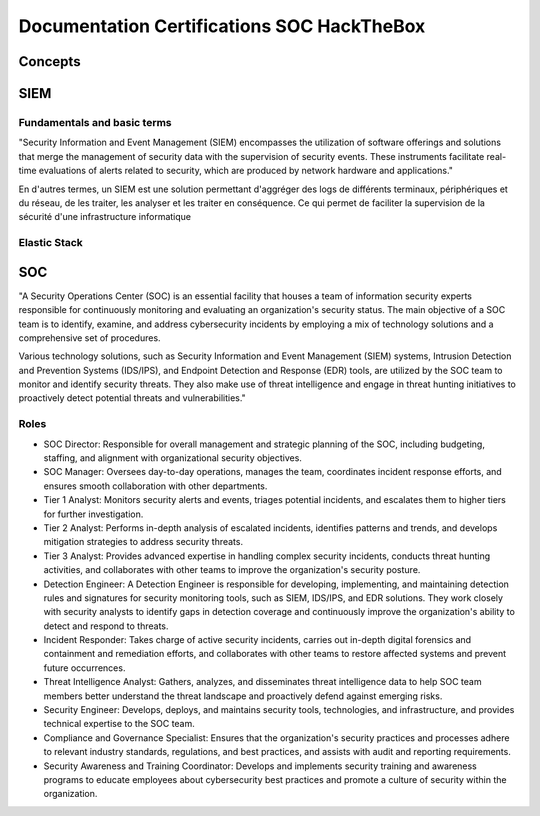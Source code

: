 ============================================================
Documentation Certifications SOC HackTheBox
============================================================

Concepts
=======================

SIEM
===============

Fundamentals and basic terms
---------------------------------

"Security Information and Event Management (SIEM) encompasses the utilization of software offerings and solutions that merge the management of security data with the supervision of security events. 
These instruments facilitate real-time evaluations of alerts related to security, which are produced by network hardware and applications."

En d'autres termes, un SIEM est une solution permettant d'aggréger des logs de différents terminaux, périphériques et du réseau, de les traiter, les analyser et les traiter en conséquence.
Ce qui permet de faciliter la supervision de la sécurité d'une infrastructure informatique



Elastic Stack
--------------------



SOC
================


"A Security Operations Center (SOC) is an essential facility that houses a team of information security experts responsible for continuously monitoring and evaluating an organization's security status. 
The main objective of a SOC team is to identify, examine, and address cybersecurity incidents by employing a mix of technology solutions and a comprehensive set of procedures.

Various technology solutions, such as Security Information and Event Management (SIEM) systems, Intrusion Detection and Prevention Systems (IDS/IPS), and Endpoint Detection and Response (EDR) tools, are utilized by the SOC team to monitor and identify security threats. 
They also make use of threat intelligence and engage in threat hunting initiatives to proactively detect potential threats and vulnerabilities."



Roles
--------------------

- SOC Director: Responsible for overall management and strategic planning of the SOC, including budgeting, staffing, and alignment with organizational security objectives.

- SOC Manager: Oversees day-to-day operations, manages the team, coordinates incident response efforts, and ensures smooth collaboration with other departments.

- Tier 1 Analyst: Monitors security alerts and events, triages potential incidents, and escalates them to higher tiers for further investigation.

- Tier 2 Analyst: Performs in-depth analysis of escalated incidents, identifies patterns and trends, and develops mitigation strategies to address security threats.

- Tier 3 Analyst: Provides advanced expertise in handling complex security incidents, conducts threat hunting activities, and collaborates with other teams to improve the organization's security posture.

- Detection Engineer: A Detection Engineer is responsible for developing, implementing, and maintaining detection rules and signatures for security monitoring tools, such as SIEM, IDS/IPS, and EDR solutions. They work closely with security analysts to identify gaps in detection coverage and continuously improve the organization's ability to detect and respond to threats.

- Incident Responder: Takes charge of active security incidents, carries out in-depth digital forensics and containment and remediation efforts, and collaborates with other teams to restore affected systems and prevent future occurrences.

- Threat Intelligence Analyst: Gathers, analyzes, and disseminates threat intelligence data to help SOC team members better understand the threat landscape and proactively defend against emerging risks.

- Security Engineer: Develops, deploys, and maintains security tools, technologies, and infrastructure, and provides technical expertise to the SOC team.

- Compliance and Governance Specialist: Ensures that the organization's security practices and processes adhere to relevant industry standards, regulations, and best practices, and assists with audit and reporting requirements.

- Security Awareness and Training Coordinator: Develops and implements security training and awareness programs to educate employees about cybersecurity best practices and promote a culture of security within the organization.